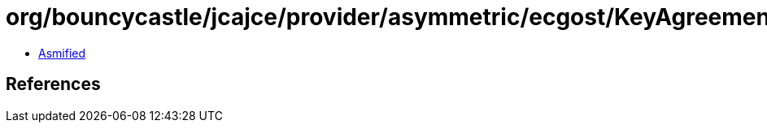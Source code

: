 = org/bouncycastle/jcajce/provider/asymmetric/ecgost/KeyAgreementSpi.class

 - link:KeyAgreementSpi-asmified.java[Asmified]

== References

